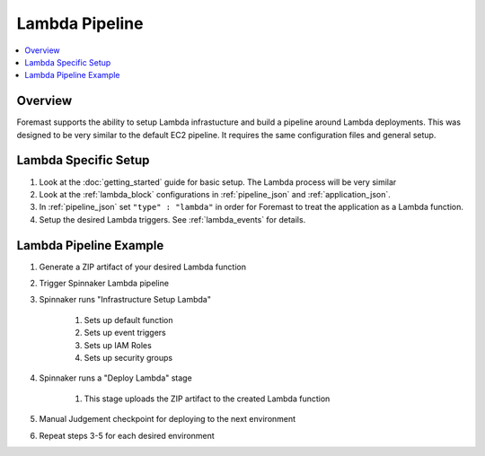 Lambda Pipeline
===============

.. contents::
   :local:

Overview
--------

Foremast supports the ability to setup Lambda infrastucture and build a pipeline around Lambda deployments. This was designed to be very similar to the default EC2 pipeline. It requires the same configuration files and general setup.

Lambda Specific Setup
---------------------

#. Look at the :doc:`getting_started` guide for basic setup. The Lambda process will be very similar
#. Look at the :ref:`lambda_block` configurations in :ref:`pipeline_json` and :ref:`application_json`.
#. In :ref:`pipeline_json` set ``"type" : "lambda"`` in order for Foremast to treat the application as a Lambda function.
#. Setup the desired Lambda triggers. See :ref:`lambda_events` for details.

Lambda Pipeline Example
-----------------------

#. Generate a ZIP artifact of your desired Lambda function
#. Trigger Spinnaker Lambda pipeline
#. Spinnaker runs "Infrastructure Setup Lambda"

    #. Sets up default function
    #. Sets up event triggers
    #. Sets up IAM Roles
    #. Sets up security groups

#. Spinnaker runs a "Deploy Lambda" stage

    #. This stage uploads the ZIP artifact to the created Lambda function

#. Manual Judgement checkpoint for deploying to the next environment
#. Repeat steps 3-5 for each desired environment

.. image:: _static/lambda_example.png
